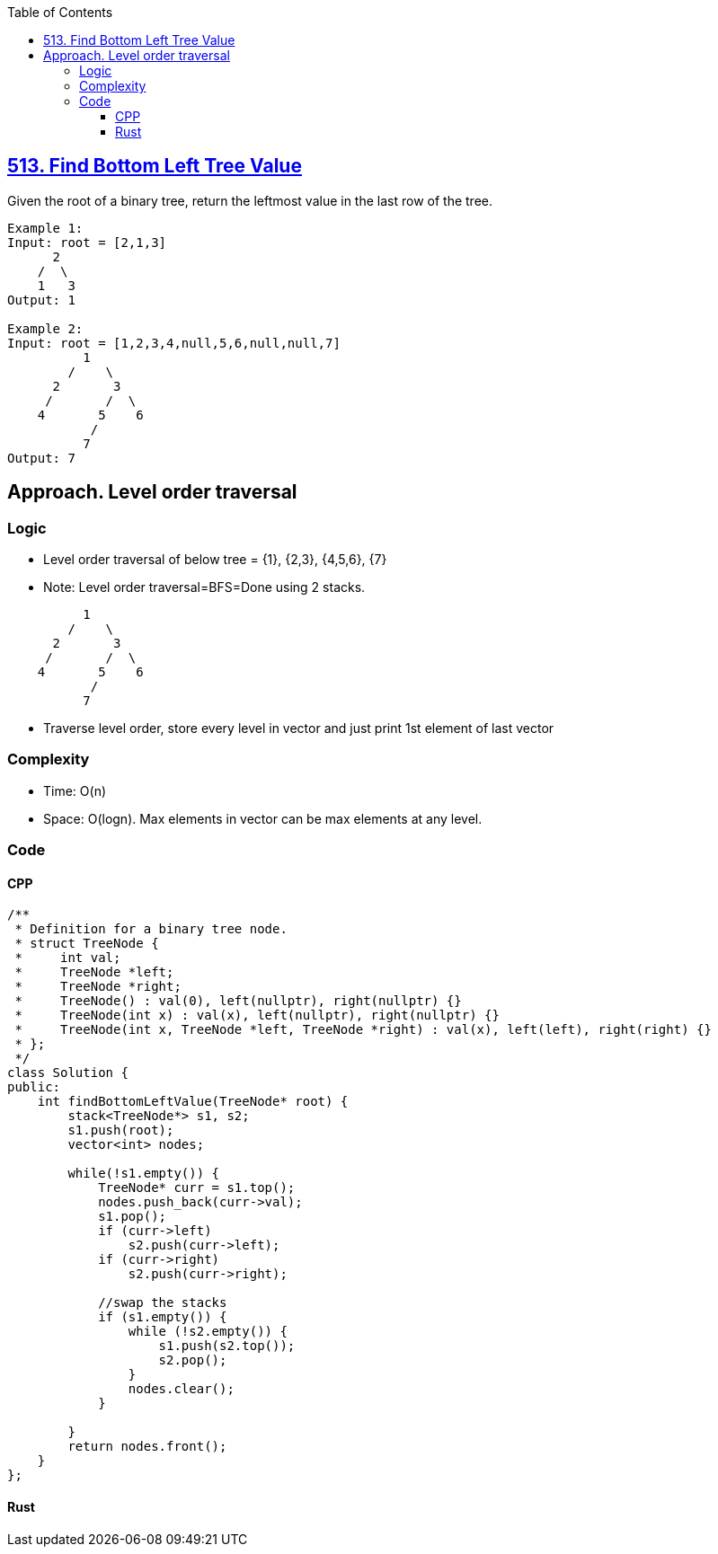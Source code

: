 :toc:
:toclevels: 5

== link:https://leetcode.com/problems/find-bottom-left-tree-value/[513. Find Bottom Left Tree Value]
Given the root of a binary tree, return the leftmost value in the last row of the tree.

```c
Example 1:
Input: root = [2,1,3]
      2
    /  \
    1   3
Output: 1

Example 2:
Input: root = [1,2,3,4,null,5,6,null,null,7]
          1
        /    \
      2       3
     /       /  \
    4       5    6
           /
          7
Output: 7
```

== Approach. Level order traversal
=== Logic
* Level order traversal of below tree = {1}, {2,3}, {4,5,6}, {7}
* Note: Level order traversal=BFS=Done using 2 stacks.
```c
          1
        /    \
      2       3
     /       /  \
    4       5    6
           /
          7
```
* Traverse level order, store every level in vector and just print 1st element of last vector

=== Complexity
* Time: O(n)
* Space: O(logn). Max elements in vector can be max elements at any level.

=== Code
==== CPP
```cpp
/**
 * Definition for a binary tree node.
 * struct TreeNode {
 *     int val;
 *     TreeNode *left;
 *     TreeNode *right;
 *     TreeNode() : val(0), left(nullptr), right(nullptr) {}
 *     TreeNode(int x) : val(x), left(nullptr), right(nullptr) {}
 *     TreeNode(int x, TreeNode *left, TreeNode *right) : val(x), left(left), right(right) {}
 * };
 */
class Solution {
public:
    int findBottomLeftValue(TreeNode* root) {
        stack<TreeNode*> s1, s2;
        s1.push(root);
        vector<int> nodes;

        while(!s1.empty()) {
            TreeNode* curr = s1.top();
            nodes.push_back(curr->val);            
            s1.pop();
            if (curr->left)
                s2.push(curr->left);
            if (curr->right)
                s2.push(curr->right);
            
            //swap the stacks
            if (s1.empty()) {
                while (!s2.empty()) {
                    s1.push(s2.top());
                    s2.pop();
                }
                nodes.clear();
            }
            
        }
        return nodes.front();
    }
};
```
==== Rust
```rs

```
